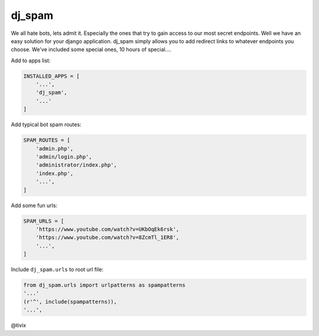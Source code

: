 dj_spam
=======

We all hate bots, lets admit it. Especially the ones that try to gain access to our most secret endpoints. Well we have an easy
solution for your django application. dj_spam simply allows you to add redirect links to whatever endpoints you choose. We've included
some special ones, 10 hours of special....

Add to apps list:

.. code:: python

   INSTALLED_APPS = [
       '...',
       'dj_spam',
       '...'
   ]

Add typical bot spam routes:

.. code:: python

   SPAM_ROUTES = [
       'admin.php',
       'admin/login.php',
       'administrator/index.php',
       'index.php',
       '...',
   ]

Add some fun urls:

.. code:: python

   SPAM_URLS = [
       'https://www.youtube.com/watch?v=UKbOqEk6rsk',
       'https://www.youtube.com/watch?v=8ZcmTl_1ER8',
       '...',
   ]

Include ``dj_spam.urls`` to root url file:

.. code:: python

   from dj_spam.urls import urlpatterns as spampatterns
   '...'
   (r'^', include(spampatterns)),
   '...',

@tivix
